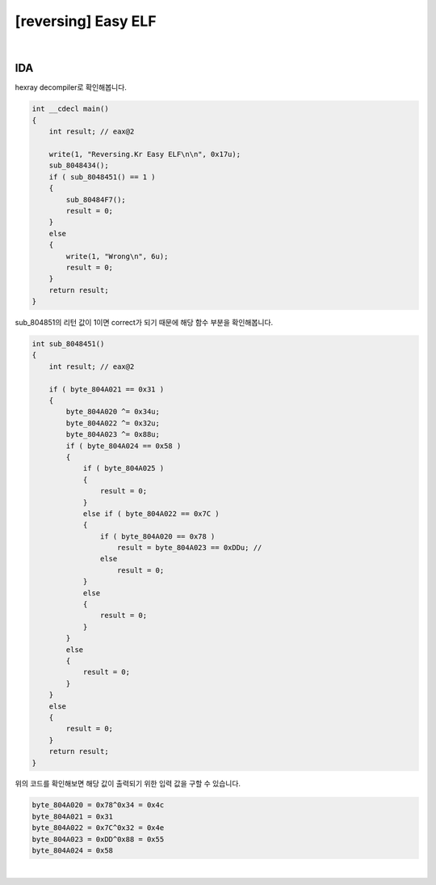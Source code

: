 ============================================================================================================
[reversing] Easy ELF
============================================================================================================

.. graphviz::

    digraph foo {
        "IDA Hex-Ray" -> "sub_80484F7()" -> "sub_8048451()==1" -> "xor 계산";
    }

|

IDA
============================================================================================================

hexray decompiler로 확인해봅니다.

.. code-block:: c

    int __cdecl main()
    {
        int result; // eax@2

        write(1, "Reversing.Kr Easy ELF\n\n", 0x17u);
        sub_8048434();
        if ( sub_8048451() == 1 )
        {
            sub_80484F7();
            result = 0;
        }
        else
        {
            write(1, "Wrong\n", 6u);
            result = 0;
        }
        return result;
    }

sub_804851의 리턴 값이 1이면 correct가 되기 때문에 해당 함수 부분을 확인해봅니다.

.. code-block:: c

    int sub_8048451()
    {
        int result; // eax@2

        if ( byte_804A021 == 0x31 )
        {
            byte_804A020 ^= 0x34u;
            byte_804A022 ^= 0x32u;
            byte_804A023 ^= 0x88u;
            if ( byte_804A024 == 0x58 )
            {
                if ( byte_804A025 )
                {
                    result = 0;
                }
                else if ( byte_804A022 == 0x7C )
                {
                    if ( byte_804A020 == 0x78 )
                        result = byte_804A023 == 0xDDu; //
                    else
                        result = 0;
                }
                else
                {
                    result = 0;
                }
            }
            else
            {
                result = 0;
            }
        }
        else
        {
            result = 0;
        }
        return result;
    }

위의 코드를 확인해보면 해당 값이 출력되기 위한 입력 값을 구할 수 있습니다.

.. code-block:: javascript

    byte_804A020 = 0x78^0x34 = 0x4c
    byte_804A021 = 0x31
    byte_804A022 = 0x7C^0x32 = 0x4e
    byte_804A023 = 0xDD^0x88 = 0x55
    byte_804A024 = 0x58

|